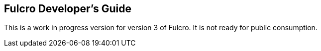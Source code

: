 == Fulcro Developer's Guide

This is a work in progress version for version 3 of Fulcro.  It is not ready for public consumption.
